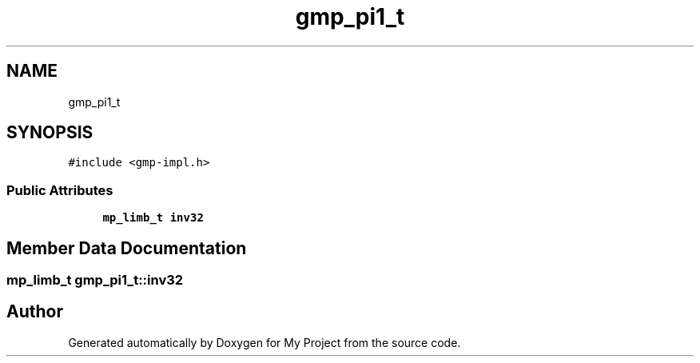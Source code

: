 .TH "gmp_pi1_t" 3 "Sun Jul 12 2020" "My Project" \" -*- nroff -*-
.ad l
.nh
.SH NAME
gmp_pi1_t
.SH SYNOPSIS
.br
.PP
.PP
\fC#include <gmp\-impl\&.h>\fP
.SS "Public Attributes"

.in +1c
.ti -1c
.RI "\fBmp_limb_t\fP \fBinv32\fP"
.br
.in -1c
.SH "Member Data Documentation"
.PP 
.SS "\fBmp_limb_t\fP gmp_pi1_t::inv32"


.SH "Author"
.PP 
Generated automatically by Doxygen for My Project from the source code\&.
